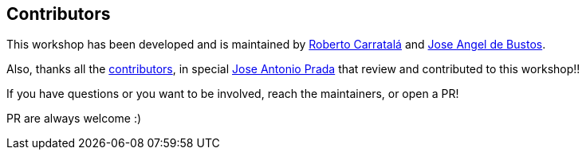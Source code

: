 == Contributors

This workshop has been developed and is maintained by https://github.com/rcarrata[Roberto Carratalá] and https://github.com/jadebustos[Jose Angel de Bustos].

Also, thanks all the https://github.com/redhat-scholars/acs-workshop/graphs/contributors[contributors], in special https://github.com/josgonza-rh[Jose Antonio Prada] that review and contributed to this workshop!!

If you have questions or you want to be involved, reach the maintainers, or open a PR!

PR are always welcome :)